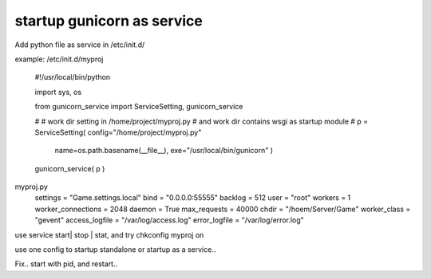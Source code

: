 ﻿
startup gunicorn as service
====
Add python file as service in /etc/init.d/

example: /etc/init.d/myproj

    #!/usr/local/bin/python


    import sys, os
    
    from  gunicorn_service import ServiceSetting, gunicorn_service

    # 
    # work dir setting in /home/project/myproj.py
    # and work dir contains wsgi as startup module
    #
    p = ServiceSetting(   config="/home/project/myproj.py"
                          name=os.path.basename(__file__), 
                          exe="/usr/local/bin/gunicorn" )


    gunicorn_service( p )


myproj.py
    settings            = "Game.settings.local" 
    bind                = "0.0.0.0:55555"       
    backlog             = 512                   
    user                = "root"                
    workers             = 1                     
    worker_connections  = 2048                  
    daemon              = True                  
    max_requests        = 40000
    chdir               = "/hoem/Server/Game"
    worker_class        = "gevent"              
    access_logfile      = "/var/log/access.log"
    error_logfile       = "/var/log/error.log"
    

    
    
use service start| stop | stat, and try chkconfig myproj on 


use one config to startup standalone or startup as a service..



Fix.. start with pid, and restart..

